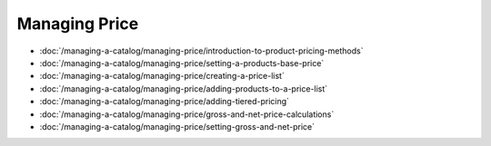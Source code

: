 Managing Price
==============

-  :doc:`/managing-a-catalog/managing-price/introduction-to-product-pricing-methods`
-  :doc:`/managing-a-catalog/managing-price/setting-a-products-base-price`
-  :doc:`/managing-a-catalog/managing-price/creating-a-price-list`
-  :doc:`/managing-a-catalog/managing-price/adding-products-to-a-price-list`
-  :doc:`/managing-a-catalog/managing-price/adding-tiered-pricing`
-  :doc:`/managing-a-catalog/managing-price/gross-and-net-price-calculations`
-  :doc:`/managing-a-catalog/managing-price/setting-gross-and-net-price`
